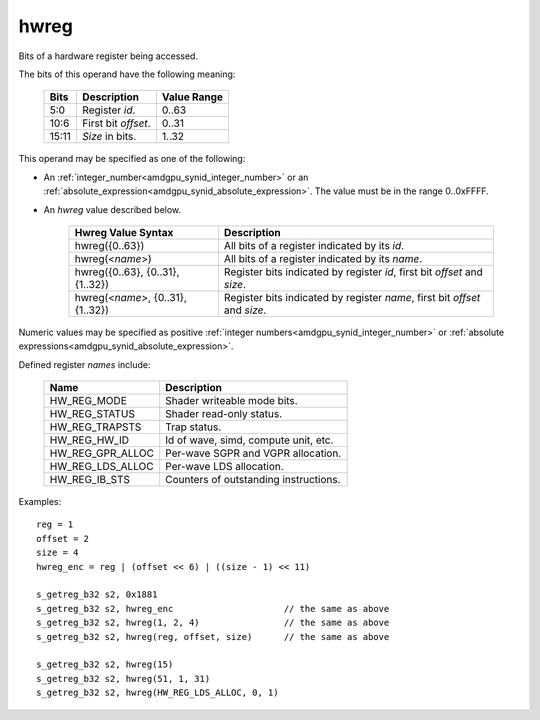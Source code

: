 ..
    **************************************************
    *                                                *
    *   Automatically generated file, do not edit!   *
    *                                                *
    **************************************************

.. _amdgpu_synid7_hwreg:

hwreg
===========================

Bits of a hardware register being accessed.

The bits of this operand have the following meaning:

    ======= ===================== ============
    Bits    Description           Value Range
    ======= ===================== ============
    5:0     Register *id*.        0..63
    10:6    First bit *offset*.   0..31
    15:11   *Size* in bits.       1..32
    ======= ===================== ============

This operand may be specified as one of the following:

* An :ref:`integer_number<amdgpu_synid_integer_number>` or an :ref:`absolute_expression<amdgpu_synid_absolute_expression>`. The value must be in the range 0..0xFFFF.
* An *hwreg* value described below.

    ==================================== ============================================================================
    Hwreg Value Syntax                   Description
    ==================================== ============================================================================
    hwreg({0..63})                       All bits of a register indicated by its *id*.
    hwreg(<*name*>)                      All bits of a register indicated by its *name*.
    hwreg({0..63}, {0..31}, {1..32})     Register bits indicated by register *id*, first bit *offset* and *size*.
    hwreg(<*name*>, {0..31}, {1..32})    Register bits indicated by register *name*, first bit *offset* and *size*.
    ==================================== ============================================================================

Numeric values may be specified as positive :ref:`integer numbers<amdgpu_synid_integer_number>`
or :ref:`absolute expressions<amdgpu_synid_absolute_expression>`.

Defined register *names* include:

    =================== ==========================================
    Name                Description
    =================== ==========================================
    HW_REG_MODE         Shader writeable mode bits.
    HW_REG_STATUS       Shader read-only status.
    HW_REG_TRAPSTS      Trap status.
    HW_REG_HW_ID        Id of wave, simd, compute unit, etc.
    HW_REG_GPR_ALLOC    Per-wave SGPR and VGPR allocation.
    HW_REG_LDS_ALLOC    Per-wave LDS allocation.
    HW_REG_IB_STS       Counters of outstanding instructions.
    =================== ==========================================

Examples:

.. parsed-literal::

    reg = 1
    offset = 2
    size = 4
    hwreg_enc = reg | (offset << 6) | ((size - 1) << 11)

    s_getreg_b32 s2, 0x1881
    s_getreg_b32 s2, hwreg_enc                     // the same as above
    s_getreg_b32 s2, hwreg(1, 2, 4)                // the same as above
    s_getreg_b32 s2, hwreg(reg, offset, size)      // the same as above

    s_getreg_b32 s2, hwreg(15)
    s_getreg_b32 s2, hwreg(51, 1, 31)
    s_getreg_b32 s2, hwreg(HW_REG_LDS_ALLOC, 0, 1)

